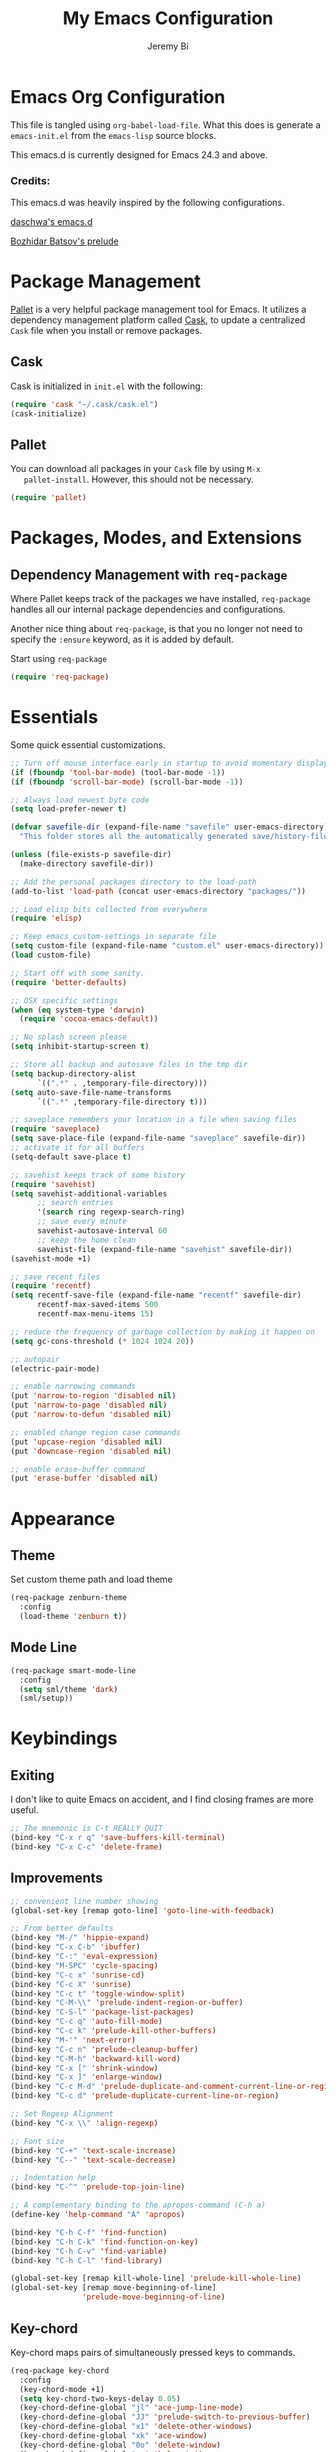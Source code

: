 #+AUTHOR: Jeremy Bi
#+TITLE: My Emacs Configuration

* Emacs Org Configuration

  This file is tangled using =org-babel-load-file=. What this does is
  generate a =emacs-init.el= from the =emacs-lisp= source blocks.

  This emacs.d is currently  designed for Emacs 24.3 and above.

*** Credits:

    This emacs.d was heavily inspired by the following configurations.

    [[https://github.com/daschwa/dotfiles/tree/master/emacs.d][daschwa's emacs.d]]

    [[https://github.com/bbatsov/prelude][Bozhidar Batsov's prelude]]

* Package Management

  [[https://github.com/rdallasgray/pallet][Pallet]] is a very helpful package management tool for Emacs.  It
  utilizes a dependency management platform called [[https://github.com/cask/cask][Cask]], to update a
  centralized =Cask= file when you install or remove packages.

** Cask
   Cask is initialized in =init.el= with the following:
   #+BEGIN_SRC emacs-lisp :tangle no
     (require 'cask "~/.cask/cask.el")
     (cask-initialize)
   #+END_SRC

** Pallet
   You can download all packages in your =Cask= file by using =M-x
   pallet-install=.  However, this should not be necessary.
   #+BEGIN_SRC emacs-lisp :tangle no
     (require 'pallet)
   #+END_SRC

* Packages, Modes, and Extensions

** Dependency Management with =req-package=

   Where Pallet keeps track of the packages we have installed, =req-package=
   handles all our internal package dependencies and configurations.

   Another nice thing about =req-package=, is that you no longer not
   need to specify the =:ensure= keyword, as it is added by default.

   Start using =req-package=
   #+BEGIN_SRC emacs-lisp
     (require 'req-package)
   #+END_SRC

* Essentials

  Some quick essential customizations.

  #+BEGIN_SRC emacs-lisp
    ;; Turn off mouse interface early in startup to avoid momentary display
    (if (fboundp 'tool-bar-mode) (tool-bar-mode -1))
    (if (fboundp 'scroll-bar-mode) (scroll-bar-mode -1))

    ;; Always load newest byte code
    (setq load-prefer-newer t)

    (defvar savefile-dir (expand-file-name "savefile" user-emacs-directory)
      "This folder stores all the automatically generated save/history-files.")

    (unless (file-exists-p savefile-dir)
      (make-directory savefile-dir))

    ;; Add the personal packages directory to the load-path
    (add-to-list 'load-path (concat user-emacs-directory "packages/"))

    ;; Load elisp bits collected from everywhere
    (require 'elisp)

    ;; Keep emacs custom-settings in separate file
    (setq custom-file (expand-file-name "custom.el" user-emacs-directory))
    (load custom-file)

    ;; Start off with some sanity.
    (require 'better-defaults)

    ;; OSX specific settings
    (when (eq system-type 'darwin)
      (require 'cocoa-emacs-default))

    ;; No splash screen please
    (setq inhibit-startup-screen t)

    ;; Store all backup and autosave files in the tmp dir
    (setq backup-directory-alist
          `((".*" . ,temporary-file-directory)))
    (setq auto-save-file-name-transforms
          `((".*" ,temporary-file-directory t)))

    ;; saveplace remembers your location in a file when saving files
    (require 'saveplace)
    (setq save-place-file (expand-file-name "saveplace" savefile-dir))
    ;; activate it for all buffers
    (setq-default save-place t)

    ;; savehist keeps track of some history
    (require 'savehist)
    (setq savehist-additional-variables
          ;; search entries
          '(search ring regexp-search-ring)
          ;; save every minute
          savehist-autosave-interval 60
          ;; keep the home clean
          savehist-file (expand-file-name "savehist" savefile-dir))
    (savehist-mode +1)

    ;; save recent files
    (require 'recentf)
    (setq recentf-save-file (expand-file-name "recentf" savefile-dir)
          recentf-max-saved-items 500
          recentf-max-menu-items 15)

    ;; reduce the frequency of garbage collection by making it happen on
    (setq gc-cons-threshold (* 1024 1024 20))

    ;; autopair
    (electric-pair-mode)

    ;; enable narrowing commands
    (put 'narrow-to-region 'disabled nil)
    (put 'narrow-to-page 'disabled nil)
    (put 'narrow-to-defun 'disabled nil)

    ;; enabled change region case commands
    (put 'upcase-region 'disabled nil)
    (put 'downcase-region 'disabled nil)

    ;; enable erase-buffer command
    (put 'erase-buffer 'disabled nil)
  #+END_SRC

* Appearance

** Theme

   Set custom theme path and load theme
   #+BEGIN_SRC emacs-lisp
     (req-package zenburn-theme
       :config
       (load-theme 'zenburn t))
   #+END_SRC

** Mode Line

   #+BEGIN_SRC emacs-lisp
     (req-package smart-mode-line
       :config
       (setq sml/theme 'dark)
       (sml/setup))
   #+END_SRC

* Keybindings

** Exiting
   I don't like to quite Emacs on accident, and I find closing frames are
   more useful.

   #+BEGIN_SRC emacs-lisp :tangle no
     ;; The mnemonic is C-t REALLY QUIT
     (bind-key "C-x r q" 'save-buffers-kill-terminal)
     (bind-key "C-x C-c" 'delete-frame)
   #+END_SRC

** Improvements
   #+BEGIN_SRC emacs-lisp
     ;; convenient line number showing
     (global-set-key [remap goto-line] 'goto-line-with-feedback)

     ;; From better defaults
     (bind-key "M-/" 'hippie-expand)
     (bind-key "C-x C-b" 'ibuffer)
     (bind-key "C-:" 'eval-expression)
     (bind-key "M-SPC" 'cycle-spacing)
     (bind-key "C-c x" 'sunrise-cd)
     (bind-key "C-c X" 'sunrise)
     (bind-key "C-c t" 'toggle-window-split)
     (bind-key "C-M-\\" 'prelude-indent-region-or-buffer)
     (bind-key "C-S-l" 'package-list-packages)
     (bind-key "C-c q" 'auto-fill-mode)
     (bind-key "C-c k" 'prelude-kill-other-buffers)
     (bind-key "M-'" 'next-error)
     (bind-key "C-c n" 'prelude-cleanup-buffer)
     (bind-key "C-M-h" 'backward-kill-word)
     (bind-key "C-x [" 'shrink-window)
     (bind-key "C-x ]" 'enlarge-window)
     (bind-key "C-c M-d" 'prelude-duplicate-and-comment-current-line-or-region)
     (bind-key "C-c d" 'prelude-duplicate-current-line-or-region)

     ;; Set Regexp Alignment
     (bind-key "C-x \\" 'align-regexp)

     ;; Font size
     (bind-key "C-+" 'text-scale-increase)
     (bind-key "C--" 'text-scale-decrease)

     ;; Indentation help
     (bind-key "C-^" 'prelude-top-join-line)

     ;; A complementary binding to the apropos-command (C-h a)
     (define-key 'help-command "A" 'apropos)

     (bind-key "C-h C-f" 'find-function)
     (bind-key "C-h C-k" 'find-function-on-key)
     (bind-key "C-h C-v" 'find-variable)
     (bind-key "C-h C-l" 'find-library)

     (global-set-key [remap kill-whole-line] 'prelude-kill-whole-line)
     (global-set-key [remap move-beginning-of-line]
                     'prelude-move-beginning-of-line)

   #+END_SRC

** Key-chord

   Key-chord maps pairs of simultaneously pressed keys to commands.

   #+BEGIN_SRC emacs-lisp
     (req-package key-chord
       :config
       (key-chord-mode +1)
       (setq key-chord-two-keys-delay 0.05)
       (key-chord-define-global "jl" 'ace-jump-line-mode)
       (key-chord-define-global "JJ" 'prelude-switch-to-previous-buffer)
       (key-chord-define-global "x1" 'delete-other-windows)
       (key-chord-define-global "xk" 'ace-window)
       (key-chord-define-global "0o" 'delete-window)
       (key-chord-define-global "xn" 'helm-mini)
       (key-chord-define-global "jk" 'magit-status)
       (key-chord-define-global "jh" 'ace-jump-word-mode)
       (key-chord-define-global "xl" 'kill-this-buffer)
       (key-chord-define-global "xm" 'helm-M-x))
   #+END_SRC

** Unbind keys

   #+BEGIN_SRC emacs-lisp
     (unbind-key "C-o")
     (unbind-key "C-x f")
   #+END_SRC

* Setups

  All packages and modes are configured here.
** Major Modes
*** Magit

    [[https://github.com/magit/magit][Magit]] is the ultimate =git= interface for Emacs.

    #+BEGIN_SRC emacs-lisp
      (req-package magit
        :diminish (magit-auto-revert-mode . "")
        :bind ("C-x g" . magit-status))
    #+END_SRC

*** Lisp

**** Emacs lisp

     #+BEGIN_SRC emacs-lisp
       (defun prelude-recompile-elc-on-save ()
         "Recompile your elc when saving an elisp file."
         (add-hook 'after-save-hook
                   (lambda ()
                     (when (file-exists-p (byte-compile-dest-file buffer-file-name))
                       (emacs-lisp-byte-compile)))
                   nil
                   t))

       (defun prelude-conditional-emacs-lisp-checker ()
         "Don't check doc style in Emacs Lisp test files."
         (let ((file-name (buffer-file-name)))
           (when (and file-name (string-match-p ".*-tests?\\.el\\'" file-name))
             (setq-local flycheck-checkers '(emacs-lisp)))))

       (defun prelude-emacs-lisp-mode-defaults ()
         "Sensible defaults for `emacs-lisp-mode'."
         (eldoc-mode +1)
         (diminish 'eldoc-mode "")
         (prelude-recompile-elc-on-save)
         (setq mode-name "EL")
         (prettify-symbols-mode +1)
         (add-hook 'eval-expression-minibuffer-setup-hook 'eldoc-mode)
         (prelude-conditional-emacs-lisp-checker))

       (add-hook 'emacs-lisp-mode-hook 'prelude-emacs-lisp-mode-defaults)

       ;; ielm is an interactive Emacs Lisp shell
       (defun prelude-ielm-mode-defaults ()
         "Sensible defaults for `ielm'."
         (whitespace-mode -1)
         (eldoc-mode +1))

       (add-hook 'ielm-mode-hook 'prelude-ielm-mode-defaults)

       (add-to-list 'auto-mode-alist '("Cask\\'" . emacs-lisp-mode))

     #+END_SRC

*** Geiser/Scheme

#+BEGIN_SRC emacs-lisp
  (req-package geiser
    :config
    (setq geiser-active-implementations '(racket)))

  (add-hook 'scheme-mode-hook
            (lambda ()
              (push '("lambda" . 955) prettify-symbols-alist)))
#+END_SRC

*** LaTex

    Sane setup for LaTeX writers.

    #+BEGIN_SRC emacs-lisp
      (req-package tex-site
        :require latex-extra
        :config
        (setq TeX-auto-save t)
        (setq TeX-parse-self t)

        (setq-default TeX-master nil)

        ;; use pdflatex
        (TeX-global-PDF-mode 1)

        ;; sensible defaults for OS X, other OSes should be covered out-of-the-box
        (when (eq system-type 'darwin)
          (setq TeX-view-program-selection
                '((output-dvi "DVI Viewer")
                  (output-pdf "PDF Viewer")
                  (output-html "HTML Viewer")))

          (setq TeX-view-program-list
                '(("DVI Viewer" "open %o")
                  ("PDF Viewer" "open %o")
                  ("HTML Viewer" "open %o"))))

        (defun prelude-latex-mode-defaults ()
          (turn-on-auto-fill)
          (add-to-list 'TeX-engine-alist-builtin
                       '(xetex "XeTeX" "xetex -shell-escape" "xelatex -shell-escape" "xetex"))
          (latex/setup-keybinds)
          (abbrev-mode +1))

        (add-hook 'LaTeX-mode-hook 'prelude-latex-mode-defaults))

    #+END_SRC

*** Org Mode

    If you are not using it, you need to start.

    #+BEGIN_SRC emacs-lisp
      (req-package org
        :config
        (require 'ox-md)
        (require 'ox-latex)

        (require 'org-velocity)
        (setq org-velocity-bucket
              (expand-file-name "emacs-init.org" user-emacs-directory))
        (bind-key "C-c v" 'org-velocity)

        (defun org-mode-defaults ()
          (turn-on-org-cdlatex)
          (turn-on-auto-fill)
          (bind-key "C-c b" 'ebib-insert-bibtex-key org-mode-map))

        (add-hook 'org-mode-hook 'org-mode-defaults)

        ;; Fontify org-mode code blocks
        (setq org-src-fontify-natively t)

        (setq org-todo-keyword-faces
              '(("TODO" . (:foreground "green" :weight bold))
                ("NEXT" :foreground "blue" :weight bold)
                ("WAITING" :foreground "orange" :weight bold)
                ("HOLD" :foreground "magenta" :weight bold)
                ("CANCELLED" :foreground "forest green" :weight bold)))

        (setq org-enforce-todo-dependencies t)
        (setq org-src-tab-acts-natively t)
        (setq org-src-window-setup 'current-window)

        ;; set up latex
        (setq org-latex-create-formula-image-program 'imagemagick)

        (setq org-latex-pdf-process
              (quote ("pdflatex -interaction nonstopmode -shell-escape -output-directory %o %f"
                      "bibtex $(basename %b)"
                      "pdflatex -interaction nonstopmode -shell-escape -output-directory %o %f"
                      "pdflatex -interaction nonstopmode -shell-escape -output-directory %o %f")))

        ;; Tell the latex export to use the minted package for source
        ;; code coloration.
        (add-to-list 'org-latex-packages-alist '("" "minted"))
        (setq org-latex-listings 'minted)

        (setq org-latex-minted-options
              '(("bgcolor" "mintedbg") ("frame" "single") ("framesep" "6pt")
                ("mathescape" "true") ("fontsize" "\\small")))

        ;; execute external programs.
        (org-babel-do-load-languages
         (quote org-babel-load-languages)
         (quote ((emacs-lisp . t)
                 (dot . t)
                 (ditaa . t)
                 (R . t)
                 (python . t)
                 (ruby . t)
                 (gnuplot . t)
                 (clojure . t)
                 (sh . t)
                 (haskell . t)
                 (org . t)
                 (plantuml . t)
                 (scala . t)
                 (latex . t))))

        (setq org-confirm-babel-evaluate nil))
    #+END_SRC

*** Dired and dired+

    Dired Plus is an extension to the =dired= file manager in Emacs.  My
    favorite feature is that pressing =F= will open all marked files.

    #+BEGIN_SRC emacs-lisp
      (req-package dired
        :commands dired-jump
        :config
        (put 'dired-find-alternate-file 'disabled nil)

        ;; always delete and copy recursively
        (setq dired-recursive-deletes 'always)
        (setq dired-recursive-copies 'always)

        (setq dired-dwim-target t)

        ;; enable some really cool extensions like C-x C-j(dired-jump)
        (require 'dired-x)

        (setq-default dired-omit-mode t
                      dired-omit-files "^\\.?#\\|^\\.$\\|^\\.\\.$\\|^\\."))

      (req-package dired+)
    #+END_SRC

*** Scala-mode

    #+BEGIN_SRC emacs-lisp
      (req-package scala-mode2
        :config
        (setq scala-indent:align-forms t
              scala-indent:align-parameters t)
        (defun scala-mode-hook-defaults ()
          (company-mode -1)
          (subword-mode +1))
        (add-hook 'scala-mode-hook 'scala-mode-hook-defaults))
    #+END_SRC

*** TODO Markdown

*** Eshell

    Type =clear= to clear the buffer like in other terminal emulators.

    #+BEGIN_SRC emacs-lisp
      (require 'eshell)
      (setq eshell-directory-name
              (expand-file-name "eshell" savefile-dir))

      (defun eshell/clear ()
        "Clears the shell buffer ala Unix's clear."
        ;; the shell prompts are read-only, so clear that for the duration
        (let ((inhibit-read-only t))
          ;; simply delete the region
          (erase-buffer)))

    #+END_SRC

*** Haskell Mode

#+BEGIN_SRC emacs-lisp
  (req-package haskell-mode
    :config
    (defun prelude-haskell-mode-defaults ()
      (subword-mode +1)
      (turn-on-haskell-doc-mode)
      (turn-on-haskell-simple-indent))
    (add-hook 'haskell-mode-hook
              'prelude-haskell-mode-defaults)
    (setq haskell-tags-on-save t
          haskell-process-suggest-hoogle-imports t
          haskell-process-suggest-remove-import-lines t
          haskell-process-auto-import-loaded-modules t
          haskell-process-log t)
    (define-key haskell-mode-map (kbd "C-x C-d") nil)
    (define-key haskell-mode-map (kbd "C-c C-z") 'haskell-interactive-switch)
    (define-key haskell-mode-map (kbd "C-c C-l") 'haskell-process-load-file)
    (define-key haskell-mode-map (kbd "C-c C-b") 'haskell-interactive-switch)
    (define-key haskell-mode-map (kbd "C-c C-t") 'haskell-process-do-type)
    (define-key haskell-mode-map (kbd "C-c C-i") 'haskell-process-do-info)
    (define-key haskell-mode-map (kbd "C-c M-.") nil)
    (define-key haskell-mode-map (kbd "C-c C-d") nil))
#+END_SRC

*** SML Mode

#+BEGIN_SRC emacs-lisp
  (req-package sml-mode
    :mode "\\.sml\\'"
    :config
    (defun my-sml-prog-proc-send-buffer ()
      "If sml repl exists, then restart it else create a new repl."
      (interactive)
      (when (get-buffer "*sml*")
        (with-current-buffer "*sml*"
          (when (get-process "sml")
            (comint-send-eof)))
        (sleep-for 0.2)
        (sml-run "sml" ""))
      (sml-prog-proc-send-buffer t))
    (bind-key "C-c C-b" 'my-sml-prog-proc-send-buffer sml-mode-map))

#+END_SRC

*** Js2 Mode

#+BEGIN_SRC emacs-lisp
  (req-package js2-mode
    :mode "\\.js\\'")
#+END_SRC

** Minor Modes
*** Pallet

    #+BEGIN_SRC emacs-lisp
      (req-package pallet)
    #+END_SRC

*** Wgrep

    [[https://github.com/mhayashi1120/Emacs-wgrep][Wgrep]] allows you to edit a grep buffer and apply those changes to the
    file buffer.

    #+BEGIN_SRC emacs-lisp
      (req-package wgrep-ag
        :require wgrep)
    #+END_SRC

*** Helm

    =helm-mini= is a part of [[https://github.com/emacs-helm/helm][Helm]] that shows current buffers and a list of
    recent files using =recentf=.  It is a great way to manage many open
    files.

    #+BEGIN_SRC emacs-lisp
      (req-package helm
        :init
        (require 'helm-config)
        :bind ("C-x C-f" . helm-find-files))
    #+END_SRC

*** Helm-swoop

    [[https://github.com/ShingoFukuyama/helm-swoop][Helm-swoop]], efficiently hopping squeezed lines powered by Emacs
    helm interface.

    #+BEGIN_SRC emacs-lisp
      (req-package helm-swoop
        :require helm
        :bind (("M-i" . helm-swoop)
               ("M-I" . helm-swoop-back-to-last-point)
               ("C-c M-i" . helm-multi-swoop)
               ("C-x M-i" . helm-multi-swoop-all))
        :config
        ;; When doing isearch, hand the word over to helm-swoop
        (bind-key "M-i" 'helm-swoop-from-isearch isearch-mode-map)
        ;; From helm-swoop to helm-multi-swoop-all
        (bind-key "M-i" 'helm-multi-swoop-all-from-helm-swoop helm-swoop-map))
    #+END_SRC

*** Helm-descbinds

    [[https://github.com/emacs-helm/helm-descbinds][Helm Descbinds]] provides an interface to emacs' =describe-bindings=
    making the currently active key bindings interactively searchable
    with helm.

    #+BEGIN_SRC emacs-lisp
      (req-package helm-descbinds
        :require helm
        :config
        (helm-descbinds-mode 1))
    #+END_SRC

*** Fulframe

    [[https://github.com/tomterl/fullframe][Fullframe]] advises commands to execute fullscreen, restoring the window
    setup when exiting.

    #+BEGIN_SRC emacs-lisp
      (req-package fullframe
        :config
        (fullframe magit-status magit-mode-quit-window)
        (fullframe info Info-exit)
        (fullframe ibuffer ibuffer-quit))
    #+END_SRC

*** Mykie

    [[https://github.com/yuutayamada/mykie-el][Mykie]] is a command multiplexer, which can add other functions to a
    single keybind.

    #+BEGIN_SRC emacs-lisp
      (req-package mykie
        :config
        (setq mykie:use-major-mode-key-override 'global)
        (mykie:initialize)
        (mykie:set-keys nil
          "C-e"
          :default (move-end-of-line 1)
          :repeat  (end-of-buffer)
          :C-u (beginning-of-buffer)
          "C-S-n"
          :default (next-line 4)
          "C-S-p"
          :default (previous-line 4)
          "C-w"
          :default (kill-region (mark) (point))
          :minibuff (backward-kill-word 1)))
    #+END_SRC

*** Ace-window

    [[https://github.com/abo-abo/ace-window][Ace-window]] provides window switching, the visual way.

    #+BEGIN_SRC emacs-lisp
      (req-package ace-window
        :bind ("C-x o" . ace-window)
        :config
        (setq aw-keys '(?a ?s ?d ?f ?g ?h ?j ?k ?l)))
    #+END_SRC

*** Rainbow mode

    =rainbow-mode= displays hexadecimal colors with the color they
    represent as their background.

    #+BEGIN_SRC emacs-lisp
      (req-package rainbow-mode
        :diminish (rainbow-mode . "")
        :config
        (add-hook 'prog-mode-hook 'rainbow-mode))
    #+END_SRC

*** Rainbow-delimiter

    [[https://github.com/jlr/rainbow-delimiters][Rainbow Delimiters]] is a “rainbow parentheses”-like mode which
    highlights parentheses, brackets, and braces according to their depth

    #+BEGIN_SRC emacs-lisp
      (req-package rainbow-delimiters
        :config
        (add-hook 'prog-mode-hook 'rainbow-delimiters-mode))
    #+END_SRC

*** Elisp-slime-nav

    [[https://github.com/purcell/elisp-slime-nav][Elisp-slime-nav]] allows very convenient navigation to the symbol at
    point (using =M-.=), and the ability to pop back to previous marks
    (using =M-,=).

    #+BEGIN_SRC emacs-lisp
      (req-package elisp-slime-nav
        :diminish (elisp-slime-nav-mode . "")
        :config
        (dolist (hook '(emacs-lisp-mode-hook ielm-mode-hook))
          (add-hook hook 'elisp-slime-nav-mode)))
    #+END_SRC

*** Expand-region

    [[https://github.com/magnars/expand-region.el][Expand-region]] increases the selected region by semantic units. Just
    keep pressing the key until it selects what you want.

    #+BEGIN_SRC emacs-lisp
      (req-package expand-region
        :bind ("C-=" . er/expand-region))
    #+END_SRC

*** Whitespace

    Whitespace-mode configuration.

    #+BEGIN_SRC emacs-lisp

      (req-package whitespace
        :diminish (whitespace-mode . "")
        :config
        (setq whitespace-line-column 80) ;; limit line length
        (setq whitespace-style '(face tabs trailing lines-tail))

        (defun prelude-enable-whitespace ()
          "Enable `whitespace-mode' if `prelude-whitespace' is not nil."
          (add-hook 'before-save-hook 'whitespace-cleanup nil t)
          (whitespace-mode +1))

        (add-hook 'text-mode-hook 'prelude-enable-whitespace)
        (add-hook 'prog-mode-hook 'prelude-enable-whitespace))

    #+END_SRC

*** Ag

    [[https://github.com/Wilfred/ag.el][Ag.el]] is a simple ag frontend, loosely based on ack-and-half.el.

    #+BEGIN_SRC emacs-lisp
      (req-package ag
        :config
        (setq ag-highlight-search t))
    #+END_SRC

*** Projectile

    #+BEGIN_SRC emacs-lisp
      (req-package projectile
        :diminish ""
        :bind (("s-p" . projectile-switch-project)
               ("s-f" . projectile-find-file)
               ("s-g" . projectile-ag))
        :init
        (projectile-global-mode t)
        :config
        (setq projectile-cache-file
              (expand-file-name  "projectile.cache" savefile-dir)))
    #+END_SRC

*** Lispy

    [[https://github.com/abo-abo/lispy][Lispy]] implements various vi-like commands for navigating and editing
    Lisp code.

    #+BEGIN_SRC emacs-lisp
      (req-package lispy
        :init
        (dolist (hook '(emacs-lisp-mode-hook
                        lisp-mode-hook
                        scheme-mode-hook
                        clojure-mode))
          (add-hook hook (lambda () (lispy-mode +1))))
        :config
        (bind-keys :map lispy-mode-map
                   ("C-e" . nil)
                   ("M-i" . nil)
                   ("M-e" . lispy-iedit)
                   ("g" . special-lispy-goto-local)
                   ("G" . special-lispy-goto)))
    #+END_SRC

*** Yasnippets

    Snippets are keys.

    #+BEGIN_SRC emacs-lisp
      (req-package yasnippet
        :idle
        (yas-global-mode 1)
        :idle-priority 3
        :diminish (yas-minor-mode . "")
        :config
        (setq yas-snippet-dirs '("~/.emacs.d/snippets/"))
        (add-to-list 'auto-mode-alist '("\\.yasnippet$" . snippet-mode))
        (setq yas-verbosity 1)
        ;; No need to be so verbose
        (setq yas-wrap-around-region t)
        ;; Wrap around region
        (setq-default yas/prompt-functions '(yas/ido-prompt))
        (bind-key "<return>" 'yas-exit-all-snippets yas-keymap))
    #+END_SRC

*** Undo-Tree

    More natural undo or redo. Undo with =C-/= and redo with =C-?=.

    #+BEGIN_SRC emacs-lisp
      (req-package undo-tree
        :diminish (undo-tree-mode . "")
        :config
        (global-undo-tree-mode 1))
    #+END_SRC

*** Company

    [[https://github.com/company-mode/company-mode][Company]] is a code completion framework for Emacs. The name stands for
    "complete anything".

    #+BEGIN_SRC emacs-lisp
      (req-package company
        :init
        (add-hook 'after-init-hook #'global-company-mode)
        :diminish (company-mode . "")
        :config
        ;; repomacs problematic
        (my-delq-multi company-backends 'company-ropemacs)
        (setq company-dabbrev-ignore-case nil)
        (setq company-dabbrev-downcase nil)
        (eval-after-load 'company-dabbrev-code
          '(dolist (mode '(coq-mode oz-mode))
             (add-to-list 'company-dabbrev-code-modes mode))))
    #+END_SRC

*** Shell-pop

    [[https://github.com/kyagi/shell-pop-el][Shell-pop.el]] helps you to use shell easily on Emacs. Only one key
    action to work.

    #+BEGIN_SRC emacs-lisp
      (req-package shell-pop)
    #+END_SRC

*** Flyspell

    Enable spell-checking in Emacs.

    #+BEGIN_SRC emacs-lisp
      (req-package flyspell
        :diminish (flyspell-mode . "")
        :init
        (progn
          ;; Enable spell check in only plaintext
          (add-hook 'text-mode-hook 'flyspell-mode)
          ;; Enable spell check in comments
          (add-hook 'prog-mode-hook 'flyspell-prog-mode))
        :config
        (setq flyspell-issue-welcome-flag nil)
        (setq flyspell-issue-message-flag nil)
        (setq ispell-program-name "aspell"    ; use aspell instead of ispell
              ispell-extra-args '("--sug-mode=ultra"))
        ;; Make spell check on right click.
        (define-key flyspell-mouse-map [down-mouse-3] 'flyspell-correct-word)
        (define-key flyspell-mouse-map [mouse-3] 'undefined)
        (define-key flyspell-mode-map (kbd "C-M-i") nil)
        (define-key flyspell-mode-map (kbd "C-;") nil))

    #+END_SRC

**** Helpful Default Keybindings
     =C-.= corrects word at point.  =C-,​= to jump to next misspelled word.

*** Browse-kill-ring

    #+BEGIN_SRC emacs-lisp
      (req-package browse-kill-ring
        :config
        (browse-kill-ring-default-keybindings))
    #+END_SRC

*** Flycheck

    A great syntax checker.

    #+BEGIN_SRC emacs-lisp
      (req-package flycheck
        :bind ("C-c L" . flycheck-list-errors)
        :init
        (if (fboundp 'global-flycheck-mode)
            (global-flycheck-mode +1)
          (add-hook 'prog-mode-hook 'flycheck-mode))
        :config
        (setq-default flycheck-disabled-checkers '(emacs-lisp-checkdoc))
        (setq flycheck-indication-mode 'left-fringe)
        (setq flycheck-completion-system 'ido))
    #+END_SRC

*** Pop Win

    [[https://github.com/m2ym/popwin-el][popwin]] is used to manage the size of "popup" buffers.

    #+BEGIN_SRC emacs-lisp
      (req-package popwin
        :config
        (popwin-mode 1))
    #+END_SRC

*** Multiple Cursors

    [[https://github.com/emacsmirror/multiple-cursors][Multiple Cursors]] brings you seemingly unlimited power.

    #+BEGIN_SRC emacs-lisp
      (req-package multiple-cursors
        :bind (("C->" . mc/mark-next-like-this)
               ("C-<" . mc/mark-previous-like-this)
               ("C-c C-<" . mc/mark-all-like-this)
               ("C-c C->" . mc/mark-more-like-this-extended)))
    #+END_SRC

*** Move-text

    Move lines or a region up or down.

    #+BEGIN_SRC emacs-lisp
      (req-package move-text
        :bind (("<C-S-up>" . move-text-up)
               ("<C-S-down>" . move-text-down)))
    #+END_SRC

*** Guide-key

    [[https://github.com/kbkbkbkb1/guide-key][Guide-key.el]] displays the available key bindings automatically and
    dynamically.

    #+BEGIN_SRC emacs-lisp
      (req-package guide-key
        :diminish (guide-key-mode . "")
        :config
        (guide-key-mode 1)
        (setq guide-key/guide-key-sequence
              '("C-x r" "C-x c" "C-x 4" "C-x 5"
                (org-mode "C-c C-x")))
        (setq guide-key/popup-window-position 'bottom)
        (setq guide-key/highlight-command-regexp
              '(("rectangle" . font-lock-warning-face)
                ("register"  . font-lock-type-face))))
    #+END_SRC

*** Reveal-in-finder

    Open file in Finder

    #+BEGIN_SRC emacs-lisp
      (req-package reveal-in-finder
        :if (eq system-type 'darwin)
        :bind
        ("C-c o" . reveal-in-finder))
    #+END_SRC

*** Sbt-mode

    [[https://github.com/hvesalai/sbt-mode][Sbt-mode]] is an emacs mode for interacting with sbt, scala console
    (aka REPL) and sbt projects.

    #+BEGIN_SRC emacs-lisp :tangle no
      (req-package sbt-mode
        :config
        (add-hook 'scala-mode-hook
                  '(lambda ()
                     (local-set-key (kbd "M-.") 'sbt-find-definitions)
                     (local-set-key (kbd "C-x '") 'sbt-run-previous-command)))
        (add-hook 'sbt-mode-hook
                  '(lambda ()
                     (setq compilation-skip-threshold 1)
                     (local-set-key (kbd "C-a") 'comint-bol)
                     (local-set-key (kbd "M-RET") 'comint-accumulate))))
    #+END_SRC

*** Ensime

    [[https://github.com/ensime/ensime-src][ENSIME]] is the ENhanced Scala Interaction Mode for Emacs.

    #+BEGIN_SRC emacs-lisp
      (req-package ensime
        :config
        (add-hook 'scala-mode-hook 'ensime-scala-mode-hook))
    #+END_SRC

*** Color-identifiers-mode

    [[https://github.com/ankurdave/color-identifiers-mode][Color Identifiers]] is a minor mode for Emacs that highlights each
    source code identifier uniquely based on its name.

    #+BEGIN_SRC emacs-lisp
      (req-package color-identifiers-mode
        :diminish (color-identifiers-mode . "")
        :init
        (add-hook 'after-init-hook #'global-color-identifiers-mode))
    #+END_SRC

*** Eyebrowse

    [[https://github.com/wasamasa/eyebrowse][Eyebrowse]] is a global minor mode for Emacs that allows you to
    manage your window configurations in a simple manner. It displays
    their current state in the modeline by default.

    #+BEGIN_SRC emacs-lisp
      (req-package eyebrowse
        :diminish ""
        :init
        (setq eyebrowse-keymap-prefix (kbd "C-c C-v"))
        :config
        (setq eyebrowse-wrap-around-p t)
        (eyebrowse-mode t))
    #+END_SRC

*** Ebib

    [[https://github.com/joostkremers/ebib][Ebib]] is a BibTeX database manager that runs in GNU Emacs.

    #+BEGIN_SRC emacs-lisp
      (req-package ebib
        :config
        (org-add-link-type
         "ebib" 'ebib
         (lambda (path desc format)
           (cond
            ((eq format 'html)
             (format "(<cite>%s</cite>)" path))
            ((eq format 'latex)
             (if (or (not desc) (equal 0 (search "cite:" desc)))
                 (format "\\cite{%s}" path)
               (format "\\cite[%s][%s]{%s}"
                       (cadr (split-string desc ";"))
                       (car (split-string desc ";")) path))))))
        (setq ebib-citation-commands
            '((any
               (("cite" "\\cite%<[%A]%>{%K}")))
              (org-mode
               (("ebib1" "[[ebib:%K]]")
                ("ebib2" "[[ebib:%K][%D]]")))
              (markdown-mode
               (("text" "@%K%< [%A]%>")
                ("paren" "[%(%<%A %>@%K%<, %A%>%; )]")
                ("year" "[-@%K%< %A%>]"))))))
    #+END_SRC

*** Lexbind-mode

    [[https://github.com/spacebat/lexbind-mode][Lexbind-mode]] is an Emacs minor mode to display the value of the
    lexical-binding variable which determines the behaviour of
    variable binding forms in Emacs Lisp.

    #+BEGIN_SRC emacs-lisp
      (req-package lexbind-mode
        :config
        (add-hook 'emacs-lisp-mode-hook 'lexbind-mode))
    #+END_SRC

*** Smartparens

Show matching and unmatched delimiters, and auto-close them as well.

#+BEGIN_SRC emacs-lisp
  (req-package smartparens
    :config
    (require 'smartparens-config)
    ;; highlights matching pairs
    (show-smartparens-global-mode t)
    (bind-key "C-M-f" 'sp-forward-sexp sp-keymap)
    (bind-key "C-M-b" 'sp-backward-sexp sp-keymap)
    (bind-key "C-M-k" 'sp-kill-sexp sp-keymap))
#+END_SRC

*** Ghc-mode

#+BEGIN_SRC emacs-lisp :tangle no
  (req-package ghc
    :config
    (autoload 'ghc-init "ghc" nil t)
    (add-hook 'haskell-mode-hook (lambda () (ghc-init))))
#+END_SRC

*** Structured-haskell-mode

[[https://github.com/chrisdone/structured-haskell-mode][Structured-haskell-mode]] is a minor mode providing structured editing
operations based on the syntax of Haskell.

#+BEGIN_SRC emacs-lisp
  (req-package shm
    :config
    (add-hook 'haskell-mode-hook 'structured-haskell-mode))
#+END_SRC

*** Ace-link

#+BEGIN_SRC emacs-lisp
  (req-package ace-link
    :config
    (ace-link-setup-default))
#+END_SRC

*** Easy-kill

[[https://github.com/leoliu/easy-kill][easy-kill]] provides commands to let users kill or mark things easily.

#+BEGIN_SRC emacs-lisp
  (req-package easy-kill
    :config
    (global-set-key [remap kill-ring-save] 'easy-kill))
#+END_SRC

*** Dash-at-point

[[Dash][http://kapeli.com/]] is an API Documentation Browser and Code Snippet
Manager. [[https://github.com/stanaka/dash-at-point][dash-at-point]] make it easy to search the word at point with
Dash.

#+BEGIN_SRC emacs-lisp
  (req-package dash-at-point
    :if (eq system-type 'darwin))
#+END_SRC

*** Visual-regexp-steroids

[[https://github.com/benma/visual-regexp-steroids.el/][visual-regexp-steroids]] enables the use of modern regexp engines (no
more escaped group parentheses, and other goodies!).

#+BEGIN_SRC emacs-lisp
  (req-package visual-regexp-steroids
    :bind (("C-c r" . vr/replace)))
#+END_SRC

*** Pcre2el

[[https://github.com/joddie/pcre2el][pcre2el]] is a utility for working with regular expressions in Emacs,
based on a recursive-descent parser for regexp syntax.

#+BEGIN_SRC emacs-lisp
  (req-package pcre2el)
#+END_SRC

*** Worf Mode

#+BEGIN_SRC emacs-lisp
  (req-package worf
    :config
    (add-hook 'org-mode-hook 'worf-mode))
#+END_SRC

*** Jump-char Mode

#+BEGIN_SRC emacs-lisp
  (req-package jump-char
    :bind (("C-s" . jump-char-forward)
           ("C-r" . jump-char-backward)))
#+END_SRC

** Buffer

*** Toggle Windows

    #+BEGIN_SRC emacs-lisp
      (defun toggle-window-split ()
        "Toggle window splitting between horizontal to vertical."
        (interactive)
        (if (= (count-windows) 2)
            (let* ((this-win-buffer (window-buffer))
                   (next-win-buffer (window-buffer (next-window)))
                   (this-win-edges (window-edges (selected-window)))
                   (next-win-edges (window-edges (next-window)))
                   (this-win-2nd (not (and (<= (car this-win-edges)
                                               (car next-win-edges))
                                           (<= (cadr this-win-edges)
                                               (cadr next-win-edges)))))
                   (splitter
                    (if (= (car this-win-edges)
                           (car (window-edges (next-window))))
                        'split-window-horizontally
                      'split-window-vertically)))
              (delete-other-windows)
              (let ((first-win (selected-window)))
                (funcall splitter)
                (if this-win-2nd (other-window 1))
                (set-window-buffer (selected-window) this-win-buffer)
                (set-window-buffer (next-window) next-win-buffer)
                (select-window first-win)
                (if this-win-2nd (other-window 1))))))
    #+END_SRC

*** Swap windowns

    #+BEGIN_SRC emacs-lisp
      (defun prelude-swap-windows ()
        "If you have 2 windows, it swaps them."
        (interactive)
        (if (/= (count-windows) 2)
            (message "You need exactly 2 windows to do this.")
          (let* ((w1 (car (window-list)))
                 (w2 (cadr (window-list)))
                 (b1 (window-buffer w1))
                 (b2 (window-buffer w2))
                 (s1 (window-start w1))
                 (s2 (window-start w2)))
            (set-window-buffer w1 b2)
            (set-window-buffer w2 b1)
            (set-window-start w1 s2)
            (set-window-start w2 s1)))
        (other-window 1))
    #+END_SRC

*** Untabify Buffer

    #+BEGIN_SRC emacs-lisp
      (defun prelude-untabify-buffer ()
        "Remove all tabs from the current buffer."
        (interactive)
        (untabify (point-min) (point-max)))
    #+END_SRC

*** Indent Buffer

    #+BEGIN_SRC emacs-lisp
      (defun prelude-indent-buffer ()
        "Indent the currently visited buffer."
        (interactive)
        (indent-region (point-min) (point-max)))

      (defun prelude-indent-region-or-buffer ()
        "Indent a region if selected, otherwise the whole buffer."
        (interactive)
        (save-excursion
          (if (region-active-p)
              (progn
                (indent-region (region-beginning) (region-end))
                (message "Indented selected region."))
            (progn
              (prelude-indent-buffer)
              (message "Indented buffer.")))))
    #+END_SRC

*** Cleanup Buffer

    #+BEGIN_SRC emacs-lisp
      (defun prelude-cleanup-buffer ()
        "Perform a bunch of operations on the whitespace content of a buffer."
        (interactive)
        (prelude-indent-buffer)
        (prelude-untabify-buffer)
        (whitespace-cleanup))
    #+END_SRC

*** Kill other buffers

    #+BEGIN_SRC emacs-lisp
      (defun prelude-kill-other-buffers ()
        "Kill all buffers but the current one.
      Doesn't mess with special buffers."
        (interactive)
        (-each
            (->> (buffer-list)
              (-filter #'buffer-file-name)
              (--remove (eql (current-buffer) it)))
          #'kill-buffer)
        (message "Done"))
    #+END_SRC

** Miscellaneous
*** Go to line with feedback

    #+BEGIN_SRC emacs-lisp
      (defun goto-line-with-feedback ()
        "Show line numbers temporarily, while prompting for the line number input."
        (interactive)
        (unwind-protect
            (progn
              (linum-mode 1)
              (call-interactively 'goto-line))
          (linum-mode -1)))
    #+END_SRC
*** Backward kill

    #+BEGIN_SRC emacs-lisp
      (defun backward-kill-word-or-kill-region ()
        "Kill region if there's one, otherwise kill the a word backward."
        (interactive)
        (call-interactively (if (region-active-p)
                                'kill-region
                              'backward-kill-word)))
    #+END_SRC
*** Search

    #+BEGIN_SRC emacs-lisp
      (defun prelude-search (query-url prompt)
        "Open the search url constructed with the QUERY-URL.
      PROMPT sets the `read-string prompt."
        (browse-url
         (concat query-url
                 (url-hexify-string
                  (if mark-active
                      (buffer-substring (region-beginning) (region-end))
                    (read-string prompt))))))

      (defmacro prelude-install-search-engine (search-engine-name search-engine-url search-engine-prompt)
        "Given some information regarding a search engine, install the interactive command to search through them"
        `(defun ,(intern (format "prelude-%s" search-engine-name)) ()
           ,(format "Search %s with a query or region if any." search-engine-name)
           (interactive)
           (prelude-search ,search-engine-url ,search-engine-prompt)))

      (prelude-install-search-engine "google" "http://www.google.com/search?q=" "Google: ")
      (prelude-install-search-engine "github" "https://github.com/search?q=" "Search GitHub: ")
    #+END_SRC
*** Colorize compilation buffers

#+BEGIN_SRC emacs-lisp
  ;; Compilation from Emacs
  (defun prelude-colorize-compilation-buffer ()
    "Colorize a compilation mode buffer."
    (interactive)
    ;; we don't want to mess with child modes such as grep-mode, ack, ag, etc
    (when (eq major-mode 'compilation-mode)
      (let ((inhibit-read-only t))
        (ansi-color-apply-on-region (point-min) (point-max)))))

  (require 'compile)
  (setq compilation-ask-about-save nil  ; Just save before compiling
        compilation-always-kill t       ; Just kill old compile processes before
                                        ; starting the new one
        compilation-scroll-output 'first-error ; Automatically scroll to first
                                               ; error
        )

  ;; Colorize output of Compilation Mode, see
  ;; http://stackoverflow.com/a/3072831/355252
  (require 'ansi-color)
  (add-hook 'compilation-filter-hook #'prelude-colorize-compilation-buffer)
#+END_SRC

*** Duplicate

    #+BEGIN_SRC emacs-lisp
      (defun prelude-get-positions-of-line-or-region ()
        "Return positions (beg . end) of the current line
      or region."
        (let (beg end)
          (if (and mark-active (> (point) (mark)))
              (exchange-point-and-mark))
          (setq beg (line-beginning-position))
          (if mark-active
              (exchange-point-and-mark))
          (setq end (line-end-position))
          (cons beg end)))

      (defun prelude-duplicate-current-line-or-region (arg)
        "Duplicates the current line or region ARG times.
      If there's no region, the current line will be duplicated.  However, if
      there's a region, all lines that region covers will be duplicated."
        (interactive "p")
        (pcase-let* ((origin (point))
                     (`(,beg . ,end) (prelude-get-positions-of-line-or-region))
                     (region (buffer-substring-no-properties beg end)))
          (-dotimes arg
            (lambda (n)
              (goto-char end)
              (newline)
              (insert region)
              (setq end (point))))
          (goto-char (+ origin (* (length region) arg) arg))))

      (defun prelude-duplicate-and-comment-current-line-or-region (arg)
        "Duplicates and comments the current line or region ARG times.
      If there's no region, the current line will be duplicated.  However, if
      there's a region, all lines that region covers will be duplicated."
        (interactive "p")
        (pcase-let* ((origin (point))
                     (`(,beg . ,end) (prelude-get-positions-of-line-or-region))
                     (region (buffer-substring-no-properties beg end)))
          (comment-or-uncomment-region beg end)
          (setq end (line-end-position))
          (-dotimes arg
            (lambda (n)
              (goto-char end)
              (newline)
              (insert region)
              (setq end (point))))
          (goto-char (+ origin (* (length region) arg) arg))))
    #+END_SRC


* Finish Requirements
  All done with  =req-package=.
  #+BEGIN_SRC emacs-lisp
    (req-package-finish)
  #+END_SRC

